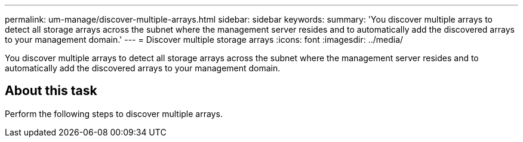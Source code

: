 ---
permalink: um-manage/discover-multiple-arrays.html
sidebar: sidebar
keywords: 
summary: 'You discover multiple arrays to detect all storage arrays across the subnet where the management server resides and to automatically add the discovered arrays to your management domain.'
---
= Discover multiple storage arrays
:icons: font
:imagesdir: ../media/

[.lead]
You discover multiple arrays to detect all storage arrays across the subnet where the management server resides and to automatically add the discovered arrays to your management domain.

== About this task

Perform the following steps to discover multiple arrays.
